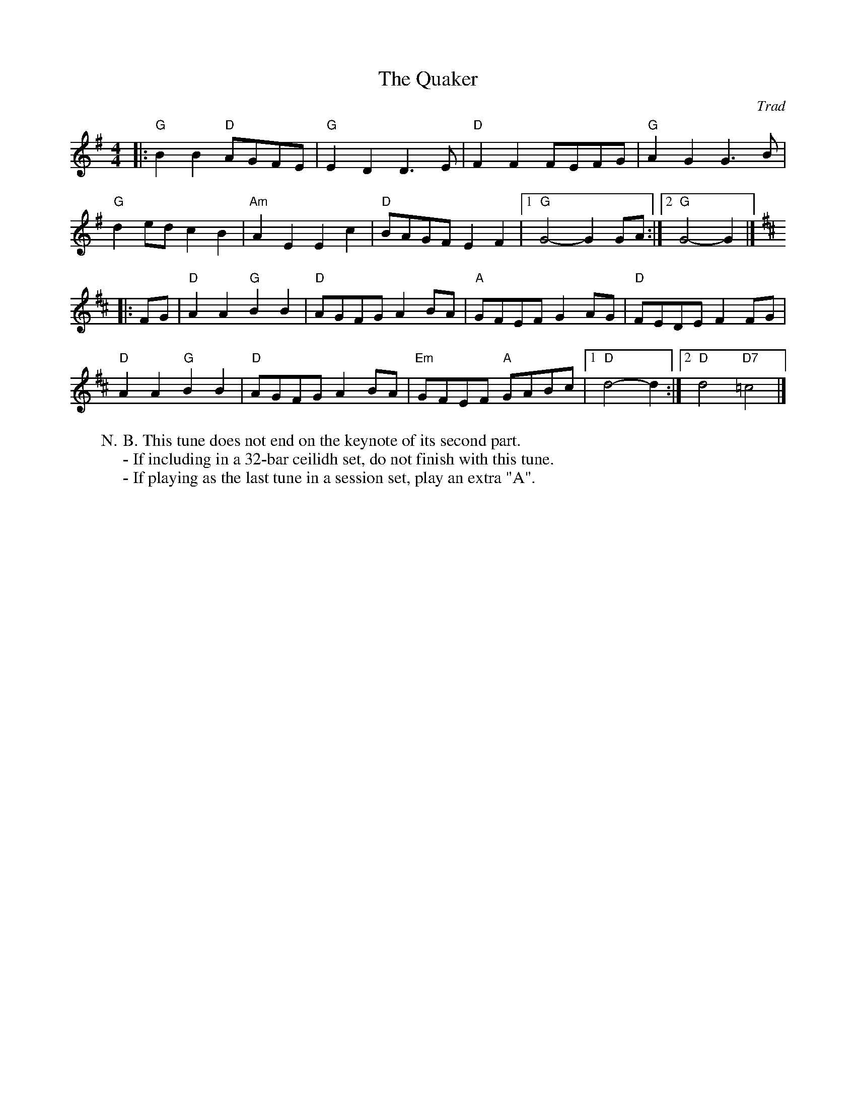 X: 1
T: Quaker, The
C: Trad
R: Reel
L: 1/8
M: 4/4
K: G
W: N.B. This tune does not end on the keynote of its second part.
W: - If including in a 32-bar ceilidh set, do not finish with this tune.
W: - If playing as the last tune in a session set, play an extra "A".
Z: ABC transcription by Verge Roller
|: "G" B2 B2 "D" AGFE | "G" E2 D2 D3 E | "D" F2 F2 FEFG | "G" A2 G2 G3 B |
"G" d2 ed c2 B2 | "Am" A2 E2 E2 c2 | "D" BAGF E2 F2 | [1 "G" G4-G2 GA :| [2 "G" G4-G2 |]
K:D
|: FG | "D" A2 A2 "G" B2 B2 | "D" AGFG A2 BA | "A" GFEF G2 AG | "D" FEDE F2 FG |
"D" A2 A2 "G" B2 B2 | "D" AGFG A2 BA | "Em" GFEF "A" GABc | [1 "D" d4-d2 :| [2 "D" d4 "D7" =c4 |]
r: 32
